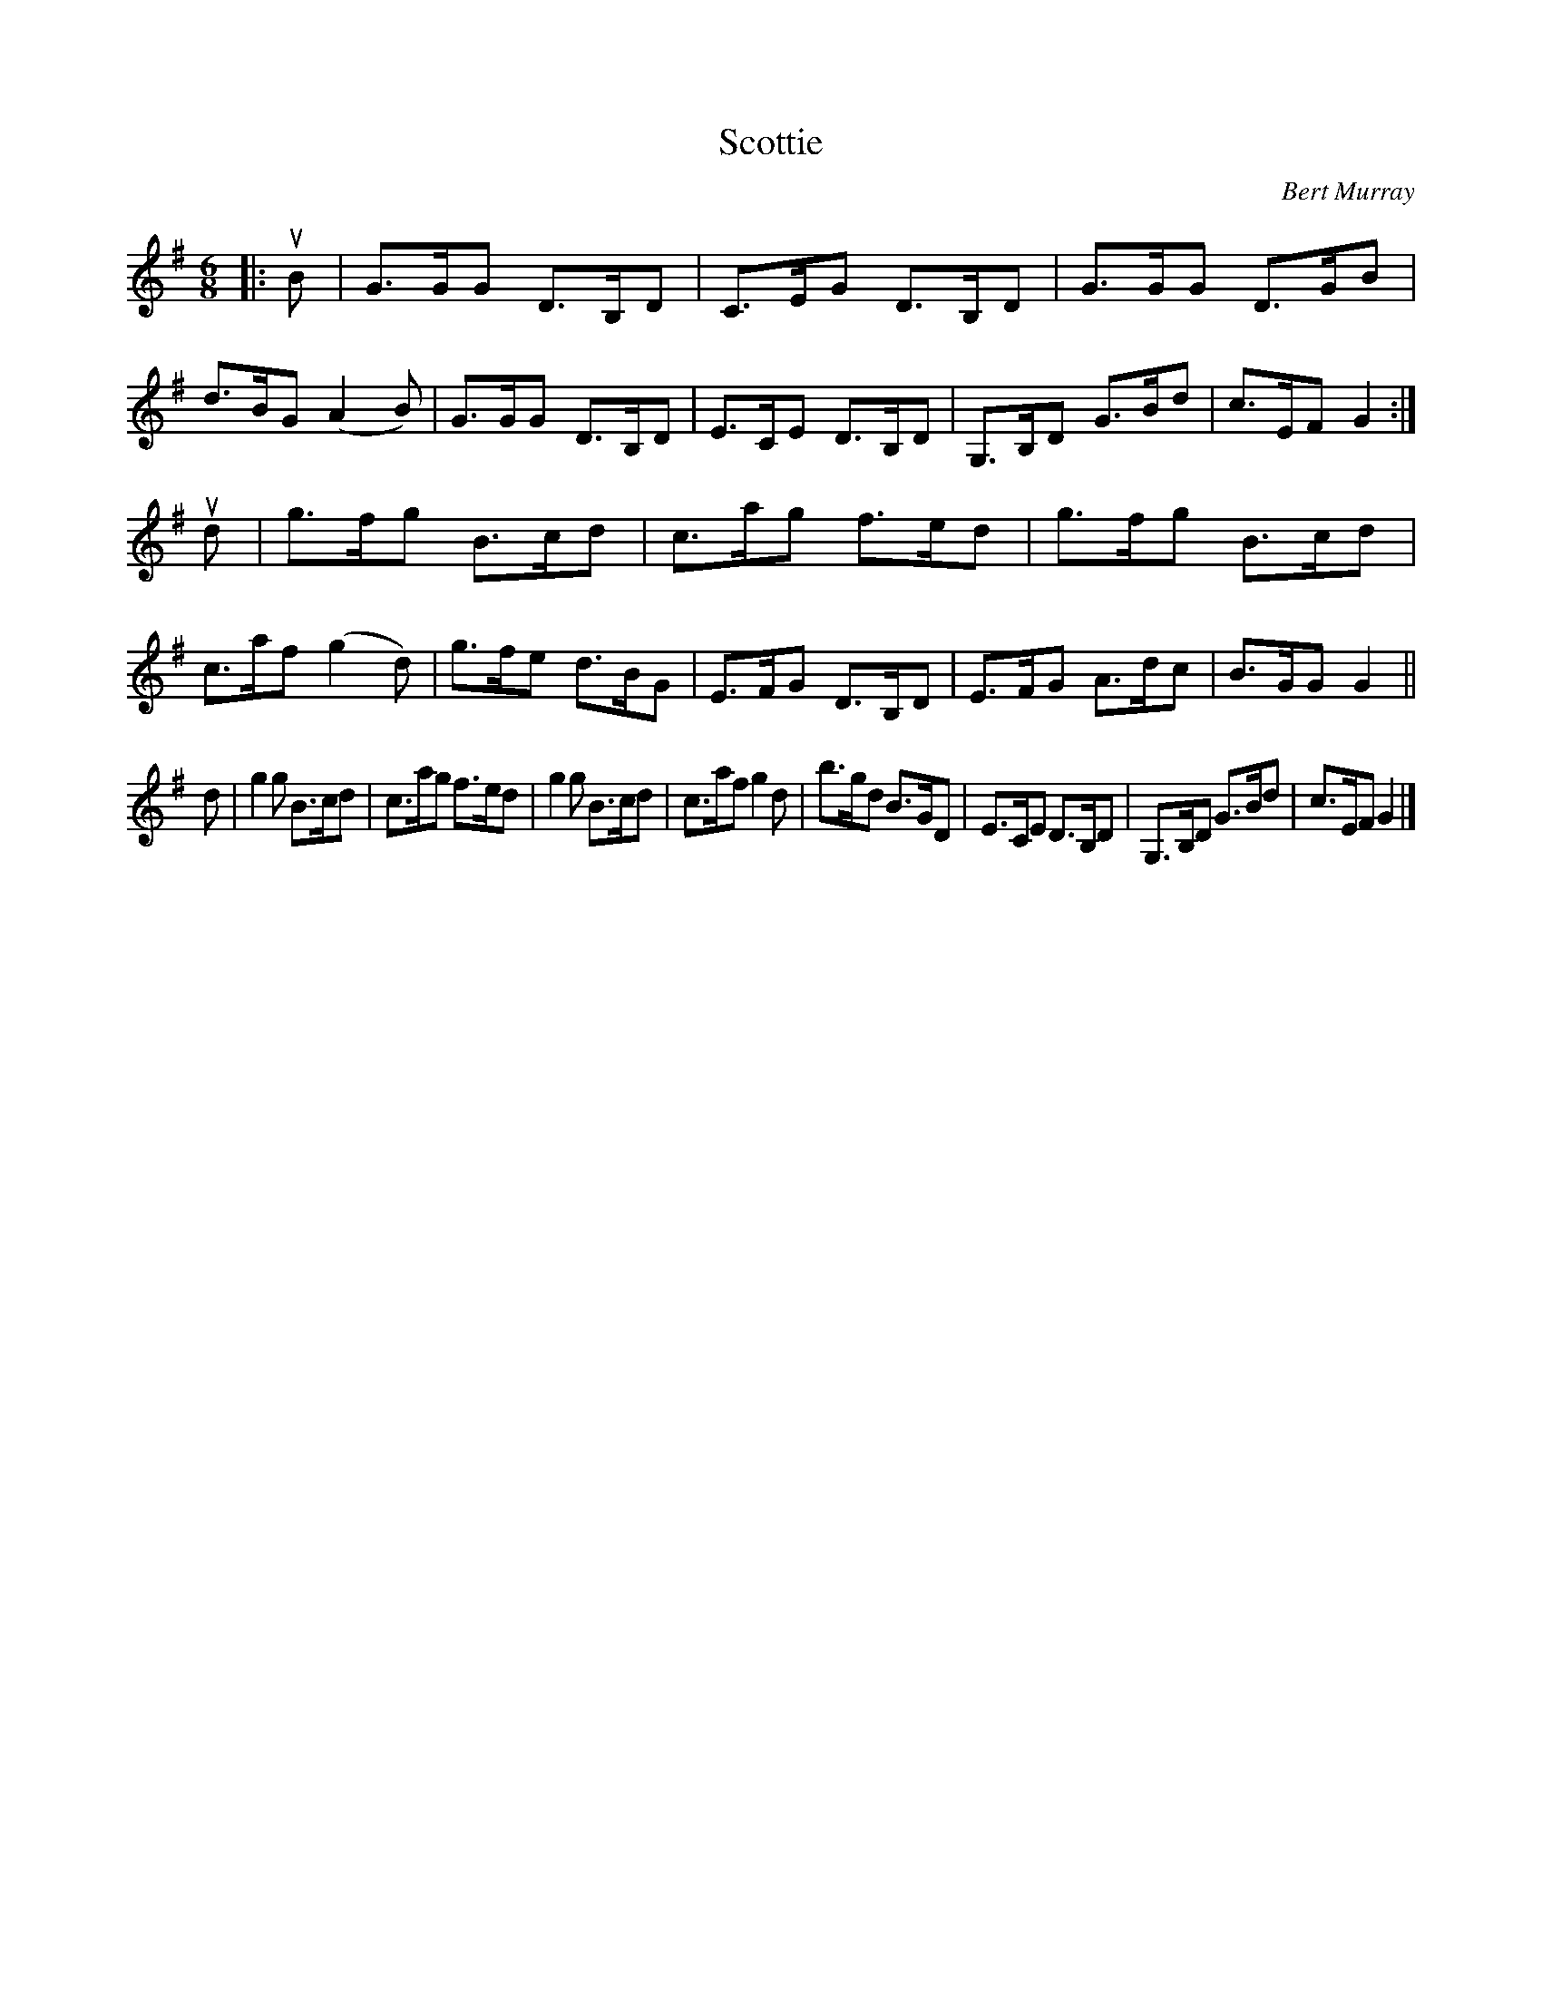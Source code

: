 X: 481
T: Scottie
C: Bert Murray
R: jig
B: Bert Murray's "Bon Accord Collection" 1999 p.48
%
Z: 2011 John Chambers <jc:trillian.mit.edu>
M: 6/8
L: 1/8
K: G
|: uB |\
G>GG D>B,D | C>EG D>B,D | G>GG D>GB | d>BG (A2B) |\
G>GG D>B,D | E>CE D>B,D | G,>B,D G>Bd | c>EF G2 :|
ud |\
g>fg B>cd | c>ag f>ed | g>fg B>cd | c>af (g2d) |\
g>fe d>BG | E>FG D>B,D | E>FG A>dc | B>GG G2 ||
d |\
g2g B>cd | c>ag f>ed | g2g B>cd | c>af g2d |\
b>gd B>GD | E>CE D>B,D | G,>B,D G>Bd | c>EF G2 |]
